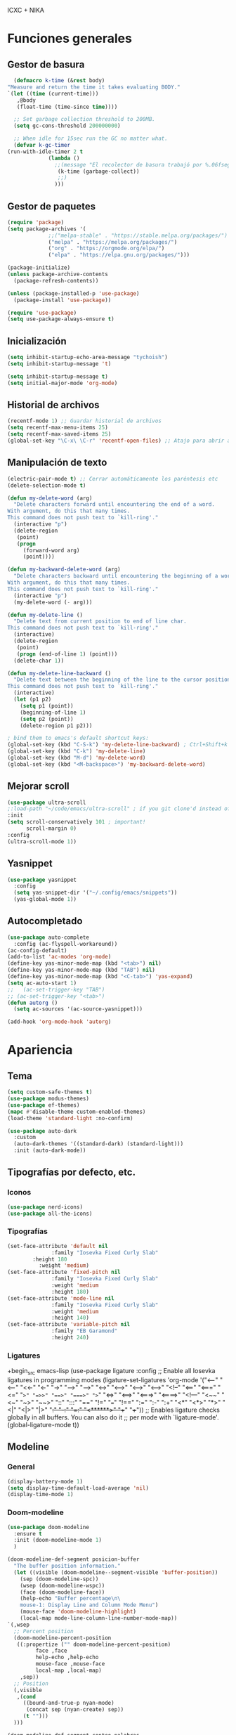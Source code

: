 ICXC + NIKA
#+STARTUP: show5levels

* Funciones generales
** Gestor de basura
#+begin_src emacs-lisp
      (defmacro k-time (&rest body)
	"Measure and return the time it takes evaluating BODY."
	`(let ((time (current-time)))
	   ,@body
	   (float-time (time-since time))))

      ;; Set garbage collection threshold to 200MB.
      (setq gc-cons-threshold 200000000)

      ;; When idle for 15sec run the GC no matter what.
      (defvar k-gc-timer
	(run-with-idle-timer 2 t
			     (lambda ()
			       ;;(message "El recolector de basura trabajó por %.06fsegs"
					(k-time (garbage-collect))
					;;)
			       )))
#+end_src

** Gestor de paquetes
#+begin_src emacs-lisp
  (require 'package)
  (setq package-archives '(
			   ;;("melpa-stable" . "https://stable.melpa.org/packages/")
			   ("melpa" . "https://melpa.org/packages/")
			   ("org" . "https://orgmode.org/elpa/")
			   ("elpa" . "https://elpa.gnu.org/packages/")))

  (package-initialize)
  (unless package-archive-contents
    (package-refresh-contents))

  (unless (package-installed-p 'use-package)
    (package-install 'use-package))

  (require 'use-package)
  (setq use-package-always-ensure t)
#+end_src

** Inicialización
#+begin_src emacs-lisp
  (setq inhibit-startup-echo-area-message "tychoish")
  (setq inhibit-startup-message 't)

  (setq inhibit-startup-message t)
  (setq initial-major-mode 'org-mode)
#+end_src

** Historial de archivos
#+begin_src emacs-lisp
  (recentf-mode 1) ;; Guardar historial de archivos
  (setq recentf-max-menu-items 25)
  (setq recentf-max-saved-items 25)
  (global-set-key "\C-x\ \C-r" 'recentf-open-files) ;; Atajo para abrir archivos recientes
#+end_src

** Manipulación de texto
#+begin_src emacs-lisp
  (electric-pair-mode t) ;; Cerrar automáticamente los paréntesis etc
  (delete-selection-mode t)
#+end_src

#+begin_src emacs-lisp
(defun my-delete-word (arg)
  "Delete characters forward until encountering the end of a word.
With argument, do this that many times.
This command does not push text to `kill-ring'."
  (interactive "p")
  (delete-region
   (point)
   (progn
     (forward-word arg)
     (point))))

(defun my-backward-delete-word (arg)
  "Delete characters backward until encountering the beginning of a word.
With argument, do this that many times.
This command does not push text to `kill-ring'."
  (interactive "p")
  (my-delete-word (- arg)))

(defun my-delete-line ()
  "Delete text from current position to end of line char.
This command does not push text to `kill-ring'."
  (interactive)
  (delete-region
   (point)
   (progn (end-of-line 1) (point)))
  (delete-char 1))

(defun my-delete-line-backward ()
  "Delete text between the beginning of the line to the cursor position.
This command does not push text to `kill-ring'."
  (interactive)
  (let (p1 p2)
    (setq p1 (point))
    (beginning-of-line 1)
    (setq p2 (point))
    (delete-region p1 p2)))

; bind them to emacs's default shortcut keys:
(global-set-key (kbd "C-S-k") 'my-delete-line-backward) ; Ctrl+Shift+k
(global-set-key (kbd "C-k") 'my-delete-line)
(global-set-key (kbd "M-d") 'my-delete-word)
(global-set-key (kbd "<M-backspace>") 'my-backward-delete-word)
#+end_src

** Mejorar scroll
#+begin_src emacs-lisp
  (use-package ultra-scroll
  ;:load-path "~/code/emacs/ultra-scroll" ; if you git clone'd instead of package-vc-install
  :init
  (setq scroll-conservatively 101 ; important!
        scroll-margin 0) 
  :config
  (ultra-scroll-mode 1))
#+end_src
** Yasnippet
#+begin_src emacs-lisp
  (use-package yasnippet
    :config
    (setq yas-snippet-dir '("~/.config/emacs/snippets"))
    (yas-global-mode 1))
#+end_src

** Autocompletado
#+begin_src emacs-lisp
  (use-package auto-complete
    :config (ac-flyspell-workaround))
  (ac-config-default)
  (add-to-list 'ac-modes 'org-mode)
  (define-key yas-minor-mode-map (kbd "<tab>") nil)
  (define-key yas-minor-mode-map (kbd "TAB") nil)
  (define-key yas-minor-mode-map (kbd "<C-tab>") 'yas-expand)
  (setq ac-auto-start 1)
  ;;   (ac-set-trigger-key "TAB")
  ;; (ac-set-trigger-key "<tab>")
  (defun autorg ()
    (setq ac-sources '(ac-source-yasnippet)))

  (add-hook 'org-mode-hook 'autorg)
 #+end_src
* Apariencia
** Tema
#+begin_src emacs-lisp
  (setq custom-safe-themes t)
  (use-package modus-themes)
  (use-package ef-themes)
  (mapc #'disable-theme custom-enabled-themes)
  (load-theme 'standard-light :no-confirm)

  (use-package auto-dark
    :custom
    (auto-dark-themes '((standard-dark) (standard-light)))
    :init (auto-dark-mode))
#+end_src

** Tipografías por defecto, etc.
*** Iconos
#+begin_src emacs-lisp
  (use-package nerd-icons)
  (use-package all-the-icons)
#+end_src

*** Tipografías
#+begin_src emacs-lisp
  (set-face-attribute 'default nil
    		    :family "Iosevka Fixed Curly Slab"
  		  :height 180
   		    :weight 'medium)
  (set-face-attribute 'fixed-pitch nil
    		    :family "Iosevka Fixed Curly Slab"
    		    :weight 'medium
    		    :height 180)
  (set-face-attribute 'mode-line nil
       		    :family "Iosevka Fixed Curly Slab"
       		    :weight 'medium
       		    :height 140)
  (set-face-attribute 'variable-pitch nil
    		    :family "EB Garamond"
    		    :height 240)
#+end_src

*** Ligatures
+begin_src emacs-lisp
(use-package ligature
  :config
  ;; Enable all Iosevka ligatures in programming modes
  (ligature-set-ligatures 'org-mode '("<---" "<--"  "<<-" "<-" "->" "-->" "--->" "<->" "<-->" "<--->" "<---->" "<!--"
                                       "<==" "<===" "<=" "=>" "=>>" "==>" "===>" ">=" "<=>" "<==>" "<===>" "<====>" "<!---"
                                       "<~~" "<~" "~>" "~~>" "::" ":::" "==" "!=" "===" "!=="
                                       ":=" ":-" ":+" "<*" "<*>" "*>" "<|" "<|>" "|>" "+:" "-:" "=:" "<******>" "++" "+++"))
  ;; Enables ligature checks globally in all buffers. You can also do it
  ;; per mode with `ligature-mode'.
  (global-ligature-mode t))
#+end_src

** Modeline
*** General
#+begin_src emacs-lisp
  (display-battery-mode 1)
  (setq display-time-default-load-average 'nil)
  (display-time-mode 1)
#+end_src
*** Doom-modeline
#+begin_src emacs-lisp
    (use-package doom-modeline
      :ensure t
      :init (doom-modeline-mode 1)
      )

    (doom-modeline-def-segment posicion-buffer
      "The buffer position information."
      (let ((visible (doom-modeline--segment-visible 'buffer-position))
	    (sep (doom-modeline-spc))
	    (wsep (doom-modeline-wspc))
	    (face (doom-modeline-face))
	    (help-echo "Buffer percentage\n\
		mouse-1: Display Line and Column Mode Menu")
	    (mouse-face 'doom-modeline-highlight)
	    (local-map mode-line-column-line-number-mode-map))
	`(,wsep
	  ;; Percent position
	  (doom-modeline-percent-position
	   ((:propertize ("" doom-modeline-percent-position)
			 face ,face
			 help-echo ,help-echo
			 mouse-face ,mouse-face
			 local-map ,local-map)
	    ,sep))
	  ;; Position
	  (,visible
	   ,(cond
	     ((bound-and-true-p nyan-mode)
	      (concat sep (nyan-create) sep))
	     (t "")))
	  )))

    (doom-modeline-def-segment conteo-palabras
      "The buffer word count.
	Displayed when in a major mode in `doom-modeline-continuous-word-count-modes'.
	Respects `doom-modeline-enable-word-count'."
      (when (and doom-modeline-enable-word-count
		 (member major-mode doom-modeline-continuous-word-count-modes))
	(propertize (format " %d palabras" (count-words (point-min) (point-max)))
		    'face (doom-modeline-face))))

    (doom-modeline-def-modeline 'main
      '(eldoc workspace-name window-number modals matches follow buffer-info remote-host posicion-buffer)
      '(compilation
	objed-state misc-info project-name persp-name grip irc mu4e gnus github debug repl lsp minor-modes input-method indent-info process vcs conteo-palabras parrot time battery))
    (setq doom-modeline-height 28)
    (setq doom-modeline-buffer-modification-icon nil)
    (setq doom-modeline-buffer-state-icon t)
    (setq doom-modeline-time-icon nil)
    ;;  (setq doom-modeline-time-live-icon t)
    (setq doom-modeline-battery t)  
    (setq doom-modeline-enable-word-count t)
    (setq doom-modeline-continuous-word-count-modes '(markdown-mode gfm-mode org-mode))
    (setq mode-line-right-align-edge 'right-fringe)
    (line-number-mode 0)
#+end_src

*** Nyan-mode
#+begin_src emacs-lisp
  (use-package nyan-mode)
  (setq nyan-animate-nyancat t)
  (setq nyan-wavy-trail t)
  (nyan-mode)
  (nyan-start-animation)
#+end_src

** Interfaz
#+begin_src emacs-lisp
  (tool-bar-mode -1)
  (menu-bar-mode -1)
  (setq use-dialog-box nil)
  (scroll-bar-mode -1)
  (tooltip-mode -1)
  (setq server-client-instructions nil)
  (setq frame-inhibit-implied-resize t)
  (setq-default cursor-type '(bar . 2))

  (add-to-list 'default-frame-alist '(fullscreen . maximized))
#+end_src

** Dashboard
#+begin_src emacs-lisp
  (use-package dashboard
    :ensure t
    :config
    (dashboard-setup-startup-hook))

  (setq initial-buffer-choice (lambda () (get-buffer-create dashboard-buffer-name)))
  (setq dashboard-banner-logo-title "Live free or die")
  (setq dashboard-startup-banner '("~/Imágenes/gnus/listen.jpg" "~/Imágenes/gnus/head.jpg" "~/Imágenes/gnus/meditate.jpg" "~/Imágenes/gnus/dog.jpg"))
  (setq dashboard-image-banner-max-width 800)
  (setq dashboard-image-banner-max-height 400)
  (setq dashboard-items '((recents   . 3)))

  (setq dashboard-item-names '(("Recent Files:" . "Archivos recientes:")))
  (setq dashboard-icon-type 'all-the-icons)  ; use `all-the-icons' package
  (setq dashboard-set-heading-icons t)
  (setq dashboard-set-file-icons t)
  (dashboard-modify-heading-icons '((recents   . "file-text")))

#+end_src

* Org-mode
** Modo centrado
#+begin_src emacs-lisp
      (use-package visual-fill-column
	:hook (org-mode . org-appear-mode)
	:config
	(setq-default visual-fill-column-width 72))
      (setq-default visual-fill-column-center-text t)
      (setq visual-fill-column-enable-sensible-window-split t)
      (use-package adaptive-wrap
	:hook (org-mode . org-appear-mode))
#+end_src

** Estilo de los encabezados
#+begin_src emacs-lisp
  (use-package org-bullets
    :hook (org-mode . org-appear-mode))
#+end_src

** Mejorar visualización de ciertas cosas
#+begin_src emacs-lisp
  (setq-default org-hide-emphasis-markers t
    	      org-pretty-entities t
    	      org-use-sub-superscripts "{}"
    	      org-startup-with-inline-images t
    	      org-image-actual-width 300)

  (font-lock-add-keywords 'org-mode
  			'(("^ *\\([-]\\) "
  			   (0 (prog1 () (compose-region (match-beginning 1) (match-end 1) "•"))))))

  (setq org-ellipsis " ☜")

  (use-package org-appear
    :after org
    :custom
    (org-appear-autolinks t)
    (org-appear-autokeywords t)
    (org-appear-autoemphasis t)
    (org-appear-autoentities t)
    :hook
    (org-mode . org-appear-mode))
#+end_src

** Ajustes tipográficos
#+begin_src emacs-lisp
  (use-package org-faces
    :hook (org-mode . org-appear-mode)
    :ensure nil
    :custom-face
    (org-checkbox ((nil (:inherit fixed-pitch))))
    (org-block ((nil (:inherit (fixed-pitch) :height 0.8))))
    (org-code ((nil (:inherit (shadow fixed-pitch)))))
    (org-indent ((nil (:inherit (org-hide fixed-pitch)))))
    (org-meta-line ((nil (:inherit (font-lock-comment-face fixed-pitch)))))
    (org-property-value ((nil (:inherit fixed-pitch))))
    (org-special-keyword ((nil (:inherit (font-lock-comment-face fixed-pitch)))))
    (org-table ((nil (:inherit fixed-pitch :height 0.8)))) ;;:foreground "#83a598"
    (org-tag ((nil (:inherit (shadow fixed-pitch) :weight bold :height 0.8))))
    (org-verbatim ((nil (:inherit (shadow fixed-pitch)))))
    (org-block-begin-line ((nil (:inherit fixed-pitch :height 0.8))))
    (org-block-end-line ((nil (:inherit fixed-pitch :height 0.8))))
    (org-list-dt ((nil (:inhetir fixed-pitch))))
    (org-level-3 ((nil (:weight black :height 1.1))))
    (org-level-2 ((nil (:weight black :height 1.25))))
    (org-level-1 ((nil (:weight black :weight black :height 1.7))))
    (org-document-title ((nil (:weight black :height 2.0 :underline nil))))
    (org-document-author ((nil (:weight black :underline nil))))
    )
#+end_src

** Org-reveal
#+begin_src emacs-lisp
  (use-package ox-reveal)
  (setq org-reveal-root "https://cdn.jsdelivr.net/npm/reveal.js")
#+end_src

** Ligaduras
#+begin_src emacs-lisp
  (add-hook 'prog-mode-hook
  	  (lambda ()
  	    (setq prettify-symbols-alist
  		  '(("---"    . ?―)
  		    ("->"     . ?→)
  		    ("<-"     . ?←)
  		    ("map"    . ?↦)
  		    ("/="     . ?≠)
  		    ("!="     . ?≠)
  		    ("=="     . ?≡)
  		    ("<="     . ?≤)
  		    (">="     . ?≥)
  		    ("&&"     . ?∧)
  		    ("||"     . ?∨)
  		    ("sqrt"   . ?√)
  		    ("..."    . ?…))))
  	  (prettify-symbols-mode 1))
#+end_src

** Hooks
#+begin_src emacs-lisp
  (add-hook 'org-mode-hook 'variable-pitch-mode)
  (add-hook 'org-mode-hook 'org-bullets-mode)
  (add-hook 'org-mode-hook 'visual-line-mode)
  (add-hook 'org-mode-hook 'adaptive-wrap-prefix-mode)
  (add-hook 'org-mode-hook 'visual-fill-column-mode)
  (add-hook 'org-mode-hook 'flyspell-mode)
#+end_src

* LaTeX
** AucTeX
#+begin_src emacs-lisp
  (use-package auctex
    :ensure t
    :defer t)
#+end_src

